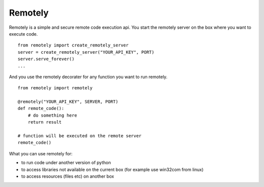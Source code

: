 Remotely
========
Remotely is a simple and secure remote code execution api.
You start the remotely server on the box where you want to execute code.

::

    from remotely import create_remotely_server
    server = create_remotely_server("YOUR_API_KEY", PORT)
    server.serve_forever()
    ...

And you use the remotely decorater for any function you want to run remotely.

::

    from remotely import remotely

    @remotely("YOUR_API_KEY", SERVER, PORT)
    def remote_code():
        # do something here
        return result

    # function will be executed on the remote server
    remote_code()

What you can use remotely for:

- to run code under another version of python
- to access libraries not available on the current box 
  (for example use win32com from linux)
- to access resources (files etc) on another box 

